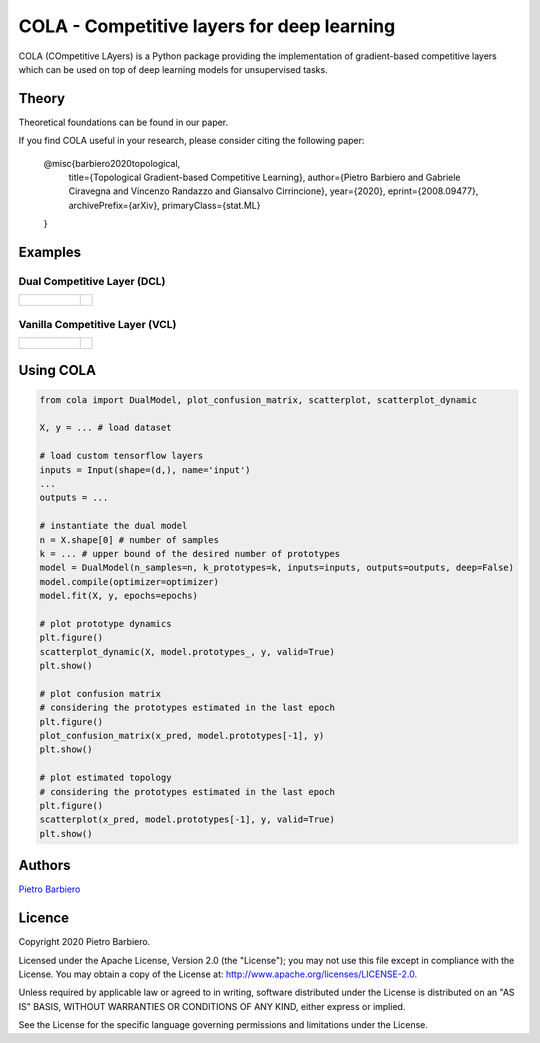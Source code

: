COLA - Competitive layers for deep learning
======================================================

COLA (COmpetitive LAyers) is a Python package providing the implementation of
gradient-based competitive layers which can be used on top of deep
learning models for unsupervised tasks.


.. image:: https://github.com/pietrobarbiero/deep-topological-learning/blob/master/deep_dual_figure.png
    :height: 300px


Theory
--------
Theoretical foundations can be found in our paper.

If you find COLA useful in your research, please consider citing the following paper:

    @misc{barbiero2020topological,
        title={Topological Gradient-based Competitive Learning},
        author={Pietro Barbiero and Gabriele Ciravegna and Vincenzo Randazzo and Giansalvo Cirrincione},
        year={2020},
        eprint={2008.09477},
        archivePrefix={arXiv},
        primaryClass={stat.ML}
    }

Examples
----------

Dual Competitive Layer (DCL)
^^^^^^^^^^^^^^^^^^^^^^^^^^^^^^

.. list-table::

    * - .. figure:: https://github.com/pietrobarbiero/deep-topological-learning/blob/master/test/test-results/circles_dynamic_dual.png
            :height: 200px

      - .. image:: https://github.com/pietrobarbiero/deep-topological-learning/blob/master/test/test-results/circles_scatter_dual.png
            :height: 200px


Vanilla Competitive Layer (VCL)
^^^^^^^^^^^^^^^^^^^^^^^^^^^^^^^^^

.. list-table::

    * - .. figure:: https://github.com/pietrobarbiero/deep-topological-learning/blob/master/test/test-results/circles_dynamic_vanilla.png
            :height: 200px

      - .. image:: https://github.com/pietrobarbiero/deep-topological-learning/blob/master/test/test-results/circles_scatter_vanilla.png
            :height: 200px



Using COLA
---------------

.. code:: python

    from cola import DualModel, plot_confusion_matrix, scatterplot, scatterplot_dynamic

    X, y = ... # load dataset

    # load custom tensorflow layers
    inputs = Input(shape=(d,), name='input')
    ...
    outputs = ...

    # instantiate the dual model
    n = X.shape[0] # number of samples
    k = ... # upper bound of the desired number of prototypes
    model = DualModel(n_samples=n, k_prototypes=k, inputs=inputs, outputs=outputs, deep=False)
    model.compile(optimizer=optimizer)
    model.fit(X, y, epochs=epochs)

    # plot prototype dynamics
    plt.figure()
    scatterplot_dynamic(X, model.prototypes_, y, valid=True)
    plt.show()

    # plot confusion matrix
    # considering the prototypes estimated in the last epoch
    plt.figure()
    plot_confusion_matrix(x_pred, model.prototypes[-1], y)
    plt.show()

    # plot estimated topology
    # considering the prototypes estimated in the last epoch
    plt.figure()
    scatterplot(x_pred, model.prototypes[-1], y, valid=True)
    plt.show()



Authors
-------

`Pietro Barbiero <http://www.pietrobarbiero.eu/>`__

Licence
-------

Copyright 2020 Pietro Barbiero.

Licensed under the Apache License, Version 2.0 (the "License"); you may
not use this file except in compliance with the License. You may obtain
a copy of the License at: http://www.apache.org/licenses/LICENSE-2.0.

Unless required by applicable law or agreed to in writing, software
distributed under the License is distributed on an "AS IS" BASIS,
WITHOUT WARRANTIES OR CONDITIONS OF ANY KIND, either express or implied.

See the License for the specific language governing permissions and
limitations under the License.